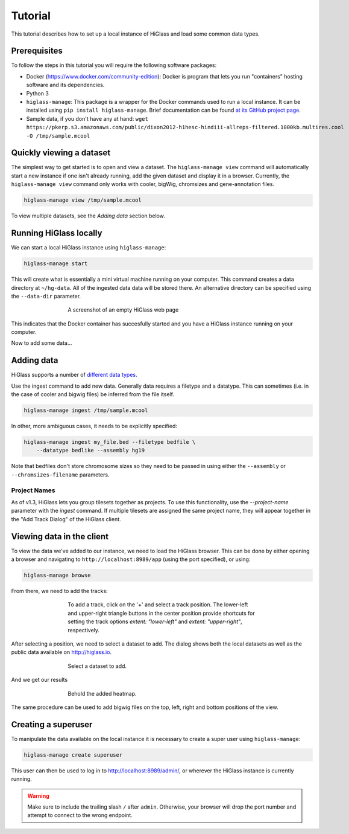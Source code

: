 Tutorial
========

This tutorial describes how to set up a local instance of HiGlass and load some common data types.

Prerequisites
-------------

To follow the steps in this tutorial you will require the following software packages:

- Docker (https://www.docker.com/community-edition): Docker is program that
  lets you run "containers" hosting software and its dependencies.
- Python 3
- ``higlass-manage``: This package is a wrapper for the Docker commands used to run a local instance.
  It can be installed using ``pip install higlass-manage``. Brief documentation can be found
  `at its GitHub project page <https://github.com/higlass/higlass-manage>`_.
- Sample data, if you don't have any at hand: ``wget https://pkerp.s3.amazonaws.com/public/dixon2012-h1hesc-hindiii-allreps-filtered.1000kb.multires.cool -O /tmp/sample.mcool``

Quickly viewing a dataset
-------------------------

The simplest way to get started is to open and view a dataset.  The
``higlass-manage view`` command will automatically start a new instance if one
isn't already running, add the given dataset and display it in a browser.
Currently, the ``higlass-manage view`` command only works with cooler, bigWig,
chromsizes and gene-annotation files.

.. code-block:: bash

    higlass-manage view /tmp/sample.mcool

To view multiple datasets, see the `Adding data` section below.


Running HiGlass locally
-----------------------

We can start a local HiGlass instance using ``higlass-manage``:

.. code-block:: bash

    higlass-manage start

This will create what is essentially a mini virtual machine running on your
computer. This command creates a data directory at ``~/hg-data``. All of the
ingested data data will be stored there. An alternative directory can be specified
using the ``--data-dir`` parameter.

.. figure:: img/higlass-website-screenshot.png
    :align: center
    :figwidth: 500px

    A screenshot of an empty HiGlass web page

This indicates that the Docker container has succesfully started and you have
a HiGlass instance running on your computer.

Now to add some data...

Adding data
-----------

HiGlass supports a number of `different data types <data_preparation.html>`_.

Use the ingest command to add new data. Generally data requires a filetype and
a datatype. This can sometimes (i.e. in the case of cooler and bigwig files)
be inferred from the file itself.

.. code-block:: bash

    higlass-manage ingest /tmp/sample.mcool

In other, more ambiguous cases, it needs to be explicitly specified:

.. code-block:: bash

    higlass-manage ingest my_file.bed --filetype bedfile \
        --datatype bedlike --assembly hg19

Note that bedfiles don't store chromosome sizes so they need to be passed in
using either the ``--assembly`` or ``--chromsizes-filename`` parameters.

Project Names
^^^^^^^^^^^^^

As of v1.3, HiGlass lets you group tilesets together as projects. To use
this functionality, use the `--project-name` parameter with the `ingest`
command. If multiple tilesets are assigned the same project name, they
will appear together in the "Add Track Dialog" of the HiGlass client.

.. image:: img/add_track_groups.png

Viewing data in the client
--------------------------

To view the data we've added to our instance, we need to load the HiGlass
browser. This can be done by either opening a browser and navigating to
``http://localhost:8989/app`` (using the port specified), or using:

.. code-block:: bash

    higlass-manage browse

From there, we need to add the tracks:

.. figure:: img/add-tracks-diagram1.png
    :align: center
    :figwidth: 500px

    To add a track, click on the '+' and select a track position.
    The lower-left and upper-right triangle buttons in the center position provide shortcuts for setting the track options `extent: "lower-left"` and `extent: "upper-right"`, respectively.

After selecting a position, we need to select a dataset to add. The dialog
shows both the local datasets as well as the public data available on
http://higlass.io.

.. figure:: img/add-tracks-diagram2.png
    :align: center
    :figwidth: 500px

    Select a dataset to add.

And we get our results

.. figure:: img/add-tracks-diagram3.png
    :align: center
    :figwidth: 500px

    Behold the added heatmap.

The same procedure can be used to add bigwig files on the top, left, right and bottom positions of the view.

Creating a superuser
--------------------

To manipulate the data available on the local instance it is necessary to create a super user using
``higlass-manage``:

.. code-block:: bash

    higlass-manage create superuser

This user can then be used to log in to http://localhost:8989/admin/, or wherever the HiGlass instance
is currently running. 

.. warning::
    Make sure to include the trailing slash ``/`` after ``admin``. Otherwise, your browser will drop the port number and attempt to connect to the wrong endpoint.
    
